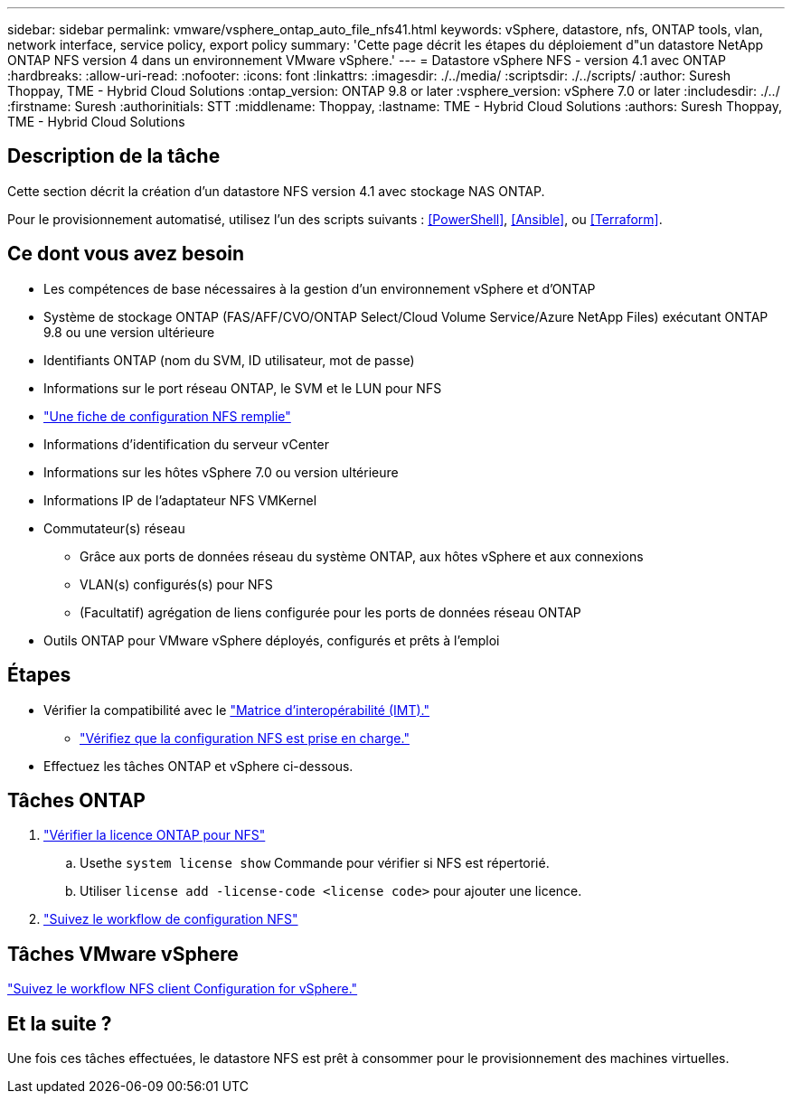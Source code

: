 ---
sidebar: sidebar 
permalink: vmware/vsphere_ontap_auto_file_nfs41.html 
keywords: vSphere, datastore, nfs, ONTAP tools, vlan, network interface, service policy, export policy 
summary: 'Cette page décrit les étapes du déploiement d"un datastore NetApp ONTAP NFS version 4 dans un environnement VMware vSphere.' 
---
= Datastore vSphere NFS - version 4.1 avec ONTAP
:hardbreaks:
:allow-uri-read: 
:nofooter: 
:icons: font
:linkattrs: 
:imagesdir: ./../media/
:scriptsdir: ./../scripts/
:author: Suresh Thoppay, TME - Hybrid Cloud Solutions
:ontap_version: ONTAP 9.8 or later
:vsphere_version: vSphere 7.0 or later
:includesdir: ./../
:firstname: Suresh
:authorinitials: STT
:middlename: Thoppay,
:lastname: TME - Hybrid Cloud Solutions
:authors: Suresh Thoppay, TME - Hybrid Cloud Solutions




== Description de la tâche

Cette section décrit la création d'un datastore NFS version 4.1 avec stockage NAS ONTAP.

Pour le provisionnement automatisé, utilisez l'un des scripts suivants : <<PowerShell>>, <<Ansible>>, ou <<Terraform>>.



== Ce dont vous avez besoin

* Les compétences de base nécessaires à la gestion d'un environnement vSphere et d'ONTAP
* Système de stockage ONTAP (FAS/AFF/CVO/ONTAP Select/Cloud Volume Service/Azure NetApp Files) exécutant ONTAP 9.8 ou une version ultérieure
* Identifiants ONTAP (nom du SVM, ID utilisateur, mot de passe)
* Informations sur le port réseau ONTAP, le SVM et le LUN pour NFS
* link:++https://docs.netapp.com/ontap-9/topic/com.netapp.doc.exp-nfs-vaai/GUID-BBD301EF-496A-4974-B205-5F878E44BF59.html++["Une fiche de configuration NFS remplie"]
* Informations d'identification du serveur vCenter
* Informations sur les hôtes vSphere 7.0 ou version ultérieure
* Informations IP de l'adaptateur NFS VMKernel
* Commutateur(s) réseau
+
** Grâce aux ports de données réseau du système ONTAP, aux hôtes vSphere et aux connexions
** VLAN(s) configurés(s) pour NFS
** (Facultatif) agrégation de liens configurée pour les ports de données réseau ONTAP


* Outils ONTAP pour VMware vSphere déployés, configurés et prêts à l'emploi




== Étapes

* Vérifier la compatibilité avec le https://mysupport.netapp.com/matrix["Matrice d'interopérabilité (IMT)."]
+
** link:++https://docs.netapp.com/ontap-9/topic/com.netapp.doc.exp-nfs-vaai/GUID-DA231492-F8D1-4E1B-A634-79BA906ECE76.html++["Vérifiez que la configuration NFS est prise en charge."]


* Effectuez les tâches ONTAP et vSphere ci-dessous.




== Tâches ONTAP

. link:++https://docs.netapp.com/ontap-9/topic/com.netapp.doc.dot-cm-cmpr-980/system__license__show.html++["Vérifier la licence ONTAP pour NFS"]
+
.. Usethe `system license show` Commande pour vérifier si NFS est répertorié.
.. Utiliser `license add -license-code <license code>` pour ajouter une licence.


. link:++https://docs.netapp.com/ontap-9/topic/com.netapp.doc.pow-nfs-cg/GUID-6D7A1BB1-C672-46EF-B3DC-08EBFDCE1CD5.html++["Suivez le workflow de configuration NFS"]




== Tâches VMware vSphere

link:++https://docs.netapp.com/ontap-9/topic/com.netapp.doc.exp-nfs-vaai/GUID-D78DD9CF-12F2-4C3C-AD3A-002E5D727411.html++["Suivez le workflow NFS client Configuration for vSphere."]



== Et la suite ?

Une fois ces tâches effectuées, le datastore NFS est prêt à consommer pour le provisionnement des machines virtuelles.
